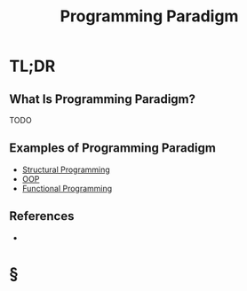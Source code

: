 #+TITLE: Programming Paradigm
#+STARTUP: overview
#+ROAM_TAGS: programming concept
#+CREATED: [2021-05-30 Paz]
#+LAST_MODIFIED: [2021-05-30 Paz 23:25]

* TL;DR
** What Is Programming Paradigm?
TODO
# * Why Is Programming Paradigm Important?
# * When To Use Programming Paradigm?
# * How To Use Programming Paradigm?
** Examples of Programming Paradigm
- [[file:20210530232047-concept.org][Structural Programming]]
- [[file:20210601131344-concept.org][OOP]]
- [[file:Functional-Programming.org][Functional Programming]]

** References
+

* §
# ** MOC
# ** Claim
# ** Anecdote
# *** Story
# *** Stat
# *** Study
# *** Chart
# ** Name
# *** Place
# *** People
# *** Event
# *** Date
# ** Tip
# ** Howto
